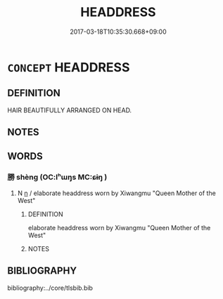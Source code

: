 # -*- mode: mandoku-tls-view -*-
#+TITLE: HEADDRESS
#+DATE: 2017-03-18T10:35:30.668+09:00        
#+STARTUP: content
* =CONCEPT= HEADDRESS
:PROPERTIES:
:CUSTOM_ID: uuid-5105a846-220e-4184-b605-09a8822dd974
:END:
** DEFINITION

HAIR BEAUTIFULLY ARRANGED ON HEAD.

** NOTES

** WORDS
   :PROPERTIES:
   :VISIBILITY: children
   :END:
*** 勝 shèng (OC:lʰɯŋs MC:ɕɨŋ )
:PROPERTIES:
:CUSTOM_ID: uuid-b2dfaaee-091e-4cf0-b461-3bf308713219
:Char+: 勝(19,10/12) 
:GY_IDS+: uuid-7a86e1ae-a78f-46f2-b3b0-f06e2afe864f
:PY+: shèng     
:OC+: lʰɯŋs     
:MC+: ɕɨŋ     
:END: 
**** N [[tls:syn-func::#uuid-8717712d-14a4-4ae2-be7a-6e18e61d929b][n]] / elaborate headdress worn by Xiwangmu "Queen Mother of the West"
:PROPERTIES:
:CUSTOM_ID: uuid-0366dce1-7e8b-43c1-846b-ad08afeacbd1
:END:
****** DEFINITION

elaborate headdress worn by Xiwangmu "Queen Mother of the West"

****** NOTES

** BIBLIOGRAPHY
bibliography:../core/tlsbib.bib

